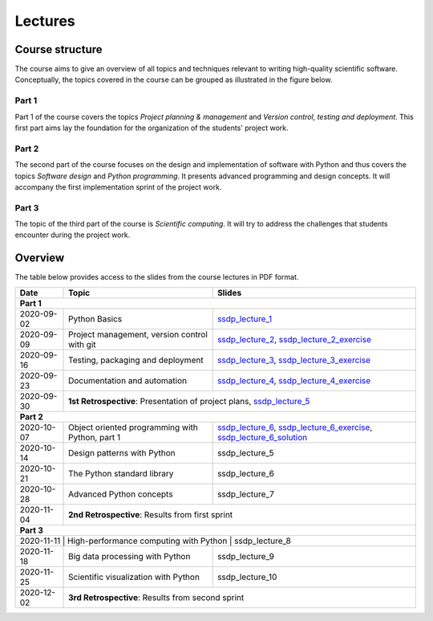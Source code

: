 Lectures
========

Course structure
----------------

The course aims to give an overview of all topics and techniques relevant
to writing high-quality scientific software. Conceptually, the topics covered
in the course can be grouped as illustrated in the figure below.

.. image:: ../../lectures/2/figures/dimensions_of_software_development.svg
           :width: 300
           :align: center

Part 1
``````

Part 1 of the course covers the topics *Project planning & management* and
*Version control, testing and deployment*. This first part aims lay the foundation
for the organization of the students' project work.

Part 2
``````

The second part of the course focuses on the design and implementation of software
with Python and thus covers the topics *Software design* and *Python programming*.
It presents advanced programming and design concepts. It will accompany
the first implementation sprint of the project work.

Part 3
``````
The topic of the third part of the course is *Scientific computing*. It will try
to address the challenges that students encounter during the project work.

Overview
--------

The table below provides access to the slides from
the course lectures in PDF format.

+------------+--------------------------------------------------+--------------------------------------------------------------------------+
| Date       | Topic                                            |      Slides                                                              |
+============+==================================================+==========================================================================+
| **Part 1**                                                                                                                               |
+------------+--------------------------------------------------+--------------------------------------------------------------------------+
| 2020-09-02 | Python Basics                                    | ssdp_lecture_1_                                                          |
+------------+--------------------------------------------------+--------------------------------------------------------------------------+
| 2020-09-09 | Project management, version control with git     | ssdp_lecture_2_, ssdp_lecture_2_exercise_                                |
+------------+--------------------------------------------------+--------------------------------------------------------------------------+
| 2020-09-16 | Testing, packaging and deployment                | ssdp_lecture_3_, ssdp_lecture_3_exercise_                                |
+------------+--------------------------------------------------+--------------------------------------------------------------------------+
| 2020-09-23 | Documentation and automation                     | ssdp_lecture_4_, ssdp_lecture_4_exercise_                                |
+------------+--------------------------------------------------+--------------------------------------------------------------------------+
| 2020-09-30 | **1st Retrospective**: Presentation of project plans, ssdp_lecture_5_                                                       |
+------------+--------------------------------------------------+--------------------------------------------------------------------------+
| **Part 2**                                                                                                                               |
+------------+--------------------------------------------------+--------------------------------------------------------------------------+
| 2020-10-07 | Object oriented programming with Python, part 1  | ssdp_lecture_6_, ssdp_lecture_6_exercise_, ssdp_lecture_6_solution_      |
+------------+--------------------------------------------------+--------------------------------------------------------------------------+
| 2020-10-14 | Design patterns with Python                      | ssdp_lecture_5                                                           | 
+------------+--------------------------------------------------+--------------------------------------------------------------------------+
| 2020-10-21 | The Python standard library                      | ssdp_lecture_6                                                           |
+------------+--------------------------------------------------+--------------------------------------------------------------------------+
| 2020-10-28 | Advanced Python concepts                         | ssdp_lecture_7                                                           |
+------------+--------------------------------------------------+--------------------------------------------------------------------------+
| 2020-11-04 | **2nd Retrospective**: Results from first sprint                                                                            |
+------------+--------------------------------------------------+--------------------------------------------------------------------------+
| **Part 3**                                                                                                                               |
+------------+--------------------------------------------------+--------------------------------------------------------------------------+
| 2020-11-11  | High-performance computing with Python           | ssdp_lecture_8                                                          |
+------------+--------------------------------------------------+--------------------------------------------------------------------------+
| 2020-11-18 | Big data processing with Python                  | ssdp_lecture_9                                                           | 
+------------+--------------------------------------------------+--------------------------------------------------------------------------+
| 2020-11-25 | Scientific visualization with Python             | ssdp_lecture_10                                                          |
+------------+--------------------------------------------------+--------------------------------------------------------------------------+
| 2020-12-02 | **3rd Retrospective**: Results from second sprint                                                                           | 
+------------+--------------------------------------------------+--------------------------------------------------------------------------+

.. _ssdp_lecture_1: https://github.com/SEE-MOF/ssdp/raw/main/lectures/1/ssdp_lecture_1.pdf
.. _ssdp_lecture_1: https://github.com/SEE-MOF/ssdp/raw/main/lectures/1/ssdp_lecture_1.pdf
.. _ssdp_lecture_2: https://github.com/SEE-MOF/ssdp/raw/main/lectures/2/ssdp_lecture_2.pdf
.. _ssdp_lecture_2_exercise: https://github.com/SEE-MOF/ssdp/raw/main/lectures/2/ssdp_lecture_2_exercise.pdf
.. _ssdp_lecture_3: https://github.com/SEE-MOF/ssdp/raw/main/lectures/3/ssdp_lecture_3.pdf
.. _ssdp_lecture_3_exercise: https://github.com/SEE-MOF/ssdp/raw/main/lectures/3/ssdp_lecture_3_exercise.pdf
.. _ssdp_lecture_4: https://github.com/SEE-MOF/ssdp/raw/main/lectures/4/ssdp_lecture_4.pdf
.. _ssdp_lecture_4_exercise: https://github.com/SEE-MOF/ssdp/raw/main/lectures/4/ssdp_lecture_4_exercise.pdf
.. _ssdp_lecture_5: https://github.com/SEE-MOF/ssdp/raw/main/lectures/5/ssdp_lecture_5.pdf
.. _ssdp_lecture_6: https://github.com/SEE-MOF/ssdp/raw/main/lectures/6/ssdp_lecture_6.pdf
.. _ssdp_lecture_6_exercise: https://github.com/SEE-MOF/ssdp/main/lectures/6/ssdp_lecture_6_exercise.ipynb
.. _ssdp_lecture_6_solution: https://github.com/SEE-MOF/ssdp/main/lectures/6/ssdp_lecture_6_solution.ipynb
